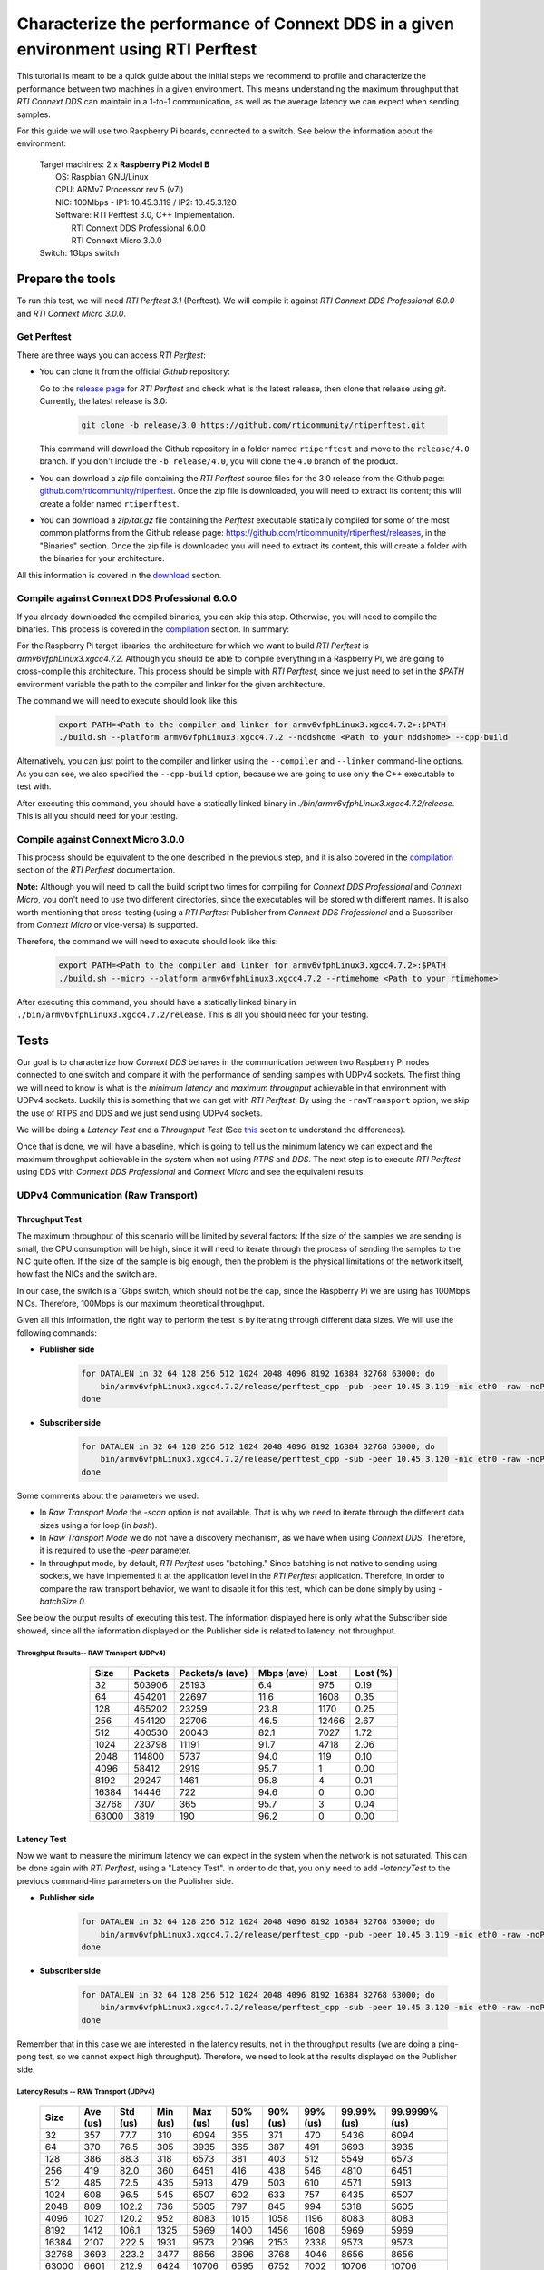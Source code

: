 Characterize the performance of Connext DDS in a given environment using RTI Perftest
=====================================================================================

This tutorial is meant to be a quick guide about the initial steps we recommend to profile and
characterize the performance between two machines in a given environment. This means understanding the maximum
throughput that *RTI Connext DDS* can maintain in a 1-to-1 communication, as well as the average latency we
can expect when sending samples.

For this guide we will use two Raspberry Pi boards, connected to a switch. See below the
information about the environment:

   | Target machines: 2 x **Raspberry Pi 2 Model B**
   |                  OS: Raspbian GNU/Linux
   |                  CPU: ARMv7 Processor rev 5 (v7l)
   |                  NIC: 100Mbps - IP1: 10.45.3.119 / IP2: 10.45.3.120
   |                  Software: RTI Perftest 3.0, C++ Implementation.
   |                            RTI Connext DDS Professional 6.0.0
   |                            RTI Connext Micro 3.0.0
   | Switch: 1Gbps switch

Prepare the tools
~~~~~~~~~~~~~~~~~

To run this test, we will need *RTI Perftest 3.1* (Perftest). We will compile it against
*RTI Connext DDS Professional 6.0.0* and *RTI Connext Micro 3.0.0*.

Get Perftest
^^^^^^^^^^^^

There are three ways you can access *RTI Perftest*:

-  You can clone it from the official *Github* repository:

   Go to the `release page <https://github.com/rticommunity/rtiperftest/releases>`_ for *RTI Perftest* and
   check what is the latest release, then clone that release using `git`. Currently, the latest release is 3.0:

    .. code::

        git clone -b release/3.0 https://github.com/rticommunity/rtiperftest.git

   This command will download the Github repository in a folder named
   ``rtiperftest`` and move to the ``release/4.0`` branch.
   If you don't include the ``-b release/4.0``, you will clone the ``4.0`` branch
   of the product.

-  You can download a `zip` file containing the *RTI Perftest* source files for the 3.0 release from
   the Github page:
   `github.com/rticommunity/rtiperftest <https://github.com/rticommunity/rtiperftest>`__.
   Once the zip file is downloaded, you will need to extract its content;
   this will create a folder named ``rtiperftest``.

-  You can download a `zip/tar.gz` file containing the *Perftest* executable statically
   compiled for some of the most common platforms from the Github release page:
   `https://github.com/rticommunity/rtiperftest/releases <https://github.com/rticommunity/rtiperftest/releases>`__,
   in the "Binaries" section. Once the zip file is downloaded you will need to extract its content, this will
   create a folder with the binaries for your architecture.

All this information is covered in the `download <https://github.com/rticommunity/rtiperftest/blob/release/3.0/srcDoc/download.rst>`__
section.

Compile against Connext DDS Professional 6.0.0
^^^^^^^^^^^^^^^^^^^^^^^^^^^^^^^^^^^^^^^^^^^^^^^

If you already downloaded the compiled binaries, you can skip this step. Otherwise, you will need to compile the
binaries. This process is covered in the `compilation <https://github.com/rticommunity/rtiperftest/blob/release/3.0/srcDoc/compilation.rst>`__
section. In summary:

For the Raspberry Pi target libraries, the architecture for which we want to build *RTI Perftest* is `armv6vfphLinux3.xgcc4.7.2`. 
Although you should be able to compile everything in a Raspberry Pi, we are going to cross-compile this architecture.
This process should be simple with *RTI Perftest*, since we just need
to set in the `$PATH` environment variable the path to the compiler and linker for the given architecture. 

The command we will need to execute should look like this:

    .. code::

        export PATH=<Path to the compiler and linker for armv6vfphLinux3.xgcc4.7.2>:$PATH
        ./build.sh --platform armv6vfphLinux3.xgcc4.7.2 --nddshome <Path to your nddshome> --cpp-build

Alternatively, you can just point to the compiler and linker using the ``--compiler`` and ``--linker``
command-line options. As you can see, we also specified the ``--cpp-build`` option,
because we are going to use only the C++ executable to test with.

After executing this command, you should have a statically linked binary in `./bin/armv6vfphLinux3.xgcc4.7.2/release`.
This is all you should need for your testing.

Compile against Connext Micro 3.0.0
^^^^^^^^^^^^^^^^^^^^^^^^^^^^^^^^^^^

This process should be equivalent to the one described in the previous step, and it is also covered
in the `compilation <https://github.com/rticommunity/rtiperftest/blob/release/3.0/srcDoc/compilation.rst>`__
section of the *RTI Perftest* documentation.

**Note:** Although you will need to call the build script two times for compiling for *Connext DDS Professional*
and *Connext Micro*, you don't need to use two different directories, since the executables will be stored
with different names. It is also worth mentioning that cross-testing (using a *RTI Perftest* Publisher from *Connext DDS Professional*
and a Subscriber from *Connext Micro* or vice-versa) is supported.

Therefore, the command we will need to execute should look like this:

    .. code::

        export PATH=<Path to the compiler and linker for armv6vfphLinux3.xgcc4.7.2>:$PATH
        ./build.sh --micro --platform armv6vfphLinux3.xgcc4.7.2 --rtimehome <Path to your rtimehome>

After executing this command, you should have a statically linked binary in ``./bin/armv6vfphLinux3.xgcc4.7.2/release``.
This is all you should need for your testing.

Tests
~~~~~

Our goal is to characterize how *Connext DDS* behaves in the communication between two Raspberry Pi nodes connected
to one switch and compare it with the performance of sending samples with UDPv4 sockets.
The first thing we will need to know is what is the *minimum latency* and *maximum throughput*
achievable in that environment with UDPv4 sockets. Luckily this is something that we can get with *RTI Perftest*:
By using the ``-rawTransport`` option, we skip the use of RTPS and DDS and we just send using UDPv4 sockets.

We will be doing a *Latency Test* and a *Throughput Test* (See
`this <https://github.com/rticommunity/rtiperftest/blob/release/3.0/srcDoc/introduction.rst#latency-test-vs-throughput-test>`__ section to understand the
differences).

Once that is done, we will have a baseline, which is going to tell us the minimum latency we can expect
and the maximum throughput achievable in the system when not using *RTPS* and *DDS*. The next step
is to execute *RTI Perftest* using DDS with *Connext DDS Professional* and *Connext Micro* and see the equivalent results.

UDPv4 Communication (Raw Transport)
^^^^^^^^^^^^^^^^^^^^^^^^^^^^^^^^^^^

Throughput Test
---------------

The maximum throughput of this scenario will be limited by several factors: If the size of the samples we
are sending is small, the CPU consumption will be high, since it will need to iterate through the process
of sending the samples to the NIC quite often. If the size of the sample is big enough, then the problem
is the physical limitations of the network itself, how fast the NICs and the switch are.

In our case, the switch is a 1Gbps switch, which should not be the cap, since the Raspberry Pi 
we are using has 100Mbps NICs. Therefore, 100Mbps is our maximum theoretical throughput.

Given all this information, the right way to perform the test is by iterating through different data sizes. We
will use the following commands:

* **Publisher side**

    .. code::

        for DATALEN in 32 64 128 256 512 1024 2048 4096 8192 16384 32768 63000; do
            bin/armv6vfphLinux3.xgcc4.7.2/release/perftest_cpp -pub -peer 10.45.3.119 -nic eth0 -raw -noPrint -exec 20 -datalen $DATALEN -batchSize 0;
        done

* **Subscriber side**

    .. code::

        for DATALEN in 32 64 128 256 512 1024 2048 4096 8192 16384 32768 63000; do
            bin/armv6vfphLinux3.xgcc4.7.2/release/perftest_cpp -sub -peer 10.45.3.120 -nic eth0 -raw -noPrint -datalen $DATALEN;
        done

Some comments about the parameters we used:

* In `Raw Transport Mode` the `-scan` option is not available. That is why we need to iterate through
  the different data sizes using a for loop (in `bash`).

* In `Raw Transport Mode` we do not have a discovery mechanism, as we have when
  using *Connext DDS*. Therefore, it is required to use the `-peer` parameter.

* In throughput mode, by default, *RTI Perftest* uses "batching." Since batching is not
  native to sending using sockets, we have implemented it at the application level
  in the *RTI Perftest* application. Therefore, in order to compare the raw transport behavior,
  we want to disable it for this test, which can be done simply by using `-batchSize 0`.

See below the output results of executing this test. The information displayed here is
only what the Subscriber side showed, since all the information displayed on the Publisher
side is related to latency, not throughput.

Throughput Results-- RAW Transport (UDPv4)
::::::::::::::::::::::::::::::::::::::::::

    .. csv-table::
        :align: center
        :header-rows: 1

        "Size", "Packets", "Packets/s (ave)", "Mbps (ave)", "Lost", "Lost (%)"
        32, 503906, 25193, 6.4, 975, 0.19
        64,454201,22697,11.6,1608,0.35
        128,465202,23259,23.8,1170,0.25
        256,454120,22706,46.5,12466,2.67
        512,400530,20043,82.1,7027,1.72
        1024,223798,11191,91.7,4718,2.06
        2048,114800,5737,94.0,119,0.10
        4096,58412,2919,95.7,1,0.00
        8192,29247,1461,95.8,4,0.01
        16384,14446,722,94.6,0,0.00
        32768,7307,365,95.7,3,0.04
        63000,3819,190,96.2,0,0.00

Latency Test
------------

Now we want to measure the minimum latency we can expect in the system when the network
is not saturated. This can be done again with *RTI Perftest*, using a "Latency Test". In order
to do that, you only need to add `-latencyTest` to the previous command-line parameters on the
Publisher side.

* **Publisher side**

    .. code::

        for DATALEN in 32 64 128 256 512 1024 2048 4096 8192 16384 32768 63000; do
            bin/armv6vfphLinux3.xgcc4.7.2/release/perftest_cpp -pub -peer 10.45.3.119 -nic eth0 -raw -noPrint -exec 20 -datalen $DATALEN -latencyTest;
        done

* **Subscriber side**

    .. code::

        for DATALEN in 32 64 128 256 512 1024 2048 4096 8192 16384 32768 63000; do
            bin/armv6vfphLinux3.xgcc4.7.2/release/perftest_cpp -sub -peer 10.45.3.120 -nic eth0 -raw -noPrint -datalen $DATALEN;
        done

Remember that in this case we are interested in the latency results, not in the
throughput results (we are doing a ping-pong test, so we cannot expect high throughput).
Therefore, we need to look at the results displayed on the Publisher side.

Latency Results -- RAW Transport (UDPv4)
::::::::::::::::::::::::::::::::::::::::

    .. csv-table::
        :align: center
        :header-rows: 1

        "Size", "Ave (us)", "Std (us)", "Min (us)", "Max (us)", "50% (us)", "90% (us)", "99% (us)", "99.99% (us)", "99.9999% (us)"
        32,357,77.7,310,6094,355,371,470,5436,6094
        64,370,76.5,305,3935,365,387,491,3693,3935
        128,386,88.3,318,6573,381,403,512,5549,6573
        256,419,82.0,360,6451,416,438,546,4810,6451
        512,485,72.5,435,5913,479,503,610,4571,5913
        1024,608,96.5,545,6507,602,633,757,6435,6507
        2048,809,102.2,736,5605,797,845,994,5318,5605
        4096,1027,120.2,952,8083,1015,1058,1196,8083,8083
        8192,1412,106.1,1325,5969,1400,1456,1608,5969,5969
        16384,2107,222.5,1931,9573,2096,2153,2338,9573,9573
        32768,3693,223.2,3477,8656,3696,3768,4046,8656,8656
        63000,6601,212.9,6424,10706,6595,6752,7002,10706,10706

Connext DDS Professional (UDPv4)
^^^^^^^^^^^^^^^^^^^^^^^^^^^^^^^^

Throughput Test
---------------

The idea is the same as we did in the Latency Test: get the maximum throughput we can
achieve, but this time we will use our middleware to test with (*Connext DDS Professional* 6.0.0)

The command-line parameters are going to be quite similar:

* **Publisher side**

    .. code::

        bin/armv6vfphLinux3.xgcc4.7.2/release/perftest_cpp -pub -nic eth0 -noPrint -exec 20 -scan -batchSize 0

* **Subscriber side**

    .. code::

        bin/armv6vfphLinux3.xgcc4.7.2/release/perftest_cpp -sub -nic eth0 -noPrint;

Notice that now we removed the `-raw` parameter, and that we do not need the *for loop* anymore, since
*RTI Perftest* for *Connext DDS* supports the use of the `-scan` parameter. Also notice that we are using
`-batchSize 0`. We will also test later using batching. Lastly, we also removed the `-peer` parameter, 
because *Connext DDS* uses multicast by default for the discovery phase, so there is no need to specify
where the counterpart application is.

Since we are using *Connext DDS*, *RTI Perftest* will choose some *QoS* settings. The best way
to understand what is being used is by looking at the initial summary that *RTI Perftest* shows:

    .. code::

        RTI Perftest 3.0.0 06ff338 (RTI Connext DDS 6.0.0)

        Mode: THROUGHPUT TEST
            (Use "-latencyTest" for Latency Mode)

        Perftest Configuration:
            Reliability: Reliable
            Keyed: No
            Publisher ID: 0
            Latency count: 1 latency sample every 10000 samples
            Data Size: 32, 64, 128, 256, 512, 1024, 2048, 4096, 8192, 16384, 32768, 63000
            (Set the data size on the subscriber to the maximum data size to achieve best performance)
            Batching: No (Use "-batchSize" to setup batching)
            Publication Rate: Unlimited (Not set)
            Execution time: 20 seconds
            Receive using: Listeners
            Domain: 1
            Dynamic Data: No
            FlatData: No
            Zero Copy: No
            Asynchronous Publishing: No
            XML File: perftest_qos_profiles.xml

        Transport Configuration:
            Kind: UDPv4
            Nic: eth0
            Use Multicast: False

See below the output results of executing this test. Again, the information displayed here is
only what the subscriber side showed.

Throughput Results -- Connext DDS Professional (UDPv4) -- No batching
:::::::::::::::::::::::::::::::::::::::::::::::::::::::::::::::::::::

    .. csv-table::
        :align: center
        :header-rows: 1

        "Size", "Packets", "Packets/s (ave)", "Mbps (ave)", "Lost", "Lost (%)"
        32,140000,7100,1.8,0,0.00
        64,140000,6719,3.4,0,0.00
        128,140000,6680,6.8,0,0.00
        256,140000,6632,13.6,0,0.00
        512,110000,5663,23.2,0,0.00
        1024,110000,5383,44.1,0,0.00
        2048,100000,4810,78.8,0,0.00
        4096,60000,2690,88.2,0,0.00
        8192,30000,1445,94.7,0,0.00
        16384,20000,720,94.4,0,0.00
        32768,10000,364,95.6,0,0.00
        63000,10000,190,96.0,0,0.00

We will discuss the results later, but in *Connext DDS Professional* we have a very
interesting feature worth mentioning: *batching*.
By using this feature we will be able to send more efficiently by sending several
data samples as part of the same packet, thereby improving our
maximum throughput. The cost, however, will be the latency of the packets.

The following results were taken by using *RTI Perftest*'s default batching size: `8192` bytes:

Throughput Results -- Connext DDS Professional (UDPv4) -- Batching (8192 Bytes)
:::::::::::::::::::::::::::::::::::::::::::::::::::::::::::::::::::::::::::::::

    .. csv-table::
        :align: center
        :header-rows: 1

        "Size", "Packets", "Packets/s (ave)", "Mbps (ave)", "Lost", "Lost (%)"
        32,1990000,102062,26.1,0,0.00
        64,1660000,84590,43.3,0,0.00
        128,1540000,78193,80.1,0,0.00
        256,810000,40818,83.6,0,0.00
        512,430000,21257,87.1,0,0.00
        1024,220000,11200,91.8,0,0.00
        2048,110000,5568,91.2,0,0.00
        4096,60000,2837,93.0,0,0.00
        8192,30000,1416,92.8,0,0.00
        16384,20000,719,94.4,0,0.00
        32768,10000,364,95.6,0,0.00
        63000,10000,190,95.9,0,0.00

You might see already how by using batching, we can highly improve the throughput
achieved for small data samples. See :ref:`section-perf_valid_results` for a deeper analysis.

Latency Test
------------

We continue doing a latency test, under the same precepts we followed when testing with
the `-rawTransport` option:

* **Publisher side**

    .. code::

        bin/armv6vfphLinux3.xgcc4.7.2/release/perftest_cpp -pub -nic eth0 -noPrint -exec 20 -scan -latencyTest

* **Subscriber side**

    .. code::

        bin/armv6vfphLinux3.xgcc4.7.2/release/perftest_cpp -sub -nic eth0 -noPrint;

The *QoS* settings picked by *RTI Perftest* are the following:

    .. code::

        RTI Perftest 3.0.0 06ff338 (RTI Connext DDS 6.0.0)

        Mode: LATENCY TEST (Ping-Pong test)

        Perftest Configuration:
            Reliability: Reliable
            Keyed: No
            Publisher ID: 0
            Latency count: 1 latency sample every 1 samples
            Data Size: 32, 64, 128, 256, 512, 1024, 2048, 4096, 8192, 16384, 32768, 63000
            (Set the data size on the subscriber to the maximum data size to achieve best performance)
            Batching: No (Use "-batchSize" to setup batching)
            Publication Rate: Unlimited (Not set)
            Execution time: 20 seconds
            Receive using: Listeners
            Domain: 1
            Dynamic Data: No
            FlatData: No
            Zero Copy: No
            Asynchronous Publishing: No
            XML File: perftest_qos_profiles.xml

        Transport Configuration:
            Kind: UDPv4
            Nic: eth0
            Use Multicast: False

And these are the results (taken from the publisher side):

Latency Results -- Connext DDS Professional (UDPv4)
:::::::::::::::::::::::::::::::::::::::::::::::::::

    .. csv-table::
        :align: center
        :header-rows: 1

        "Size", "Ave (us)", "Std (us)", "Min (us)", "Max (us)", "50% (us)", "90% (us)", "99% (us)", "99.99% (us)", "99.9999% (us)"
        32,632,140.2,480,6999,620,726,939,6985,6999
        64,633,131.7,480,7571,623,739,952,4615,7571
        128,670,128.5,497,6541,656,753,961,5355,6541
        256,709,139.0,542,6941,692,803,1037,5863,6941
        512,796,172.9,604,7244,777,884,1148,6338,7244
        1024,926,109.0,784,4626,907,1001,1214,3993,4626
        2048,1172,184.3,1013,8003,1149,1258,1529,8003,8003
        4096,1395,145.4,1172,6768,1377,1480,1736,6768,6768
        8192,1736,198.8,1497,8689,1707,1863,2141,8689,8689
        16384,2500,212.8,2279,8992,2465,2615,2940,8992,8992
        32768,4172,214.6,3877,10726,4160,4315,4577,10726,10726
        63000,7073,214.1,6772,9722,7041,7260,7694,9722,9722


Connext Micro 3.0.0 (UDPv4)
^^^^^^^^^^^^^^^^^^^^^^^^^^^

We will now repeat the same tests we did for *Connext DDS Professional* but for
*Connext Micro*.

Throughput Test
---------------

* **Publisher side**

    .. code::

        bin/armv6vfphLinux3.xgcc4.7.2/release/perftest_cpp_micro -pub -nic eth0 -noPrint -exec 20 -scan

* **Subscriber side**

    .. code::

        bin/armv6vfphLinux3.xgcc4.7.2/release/perftest_cpp_micro -sub -nic eth0 -noPrint;

Note that we don't use the `-batchSize` option, because this option is not yet available
in *Connext Micro* 3.0.0.

The initial summary *RTI Perftest* shows is the following:

    .. code::

        RTI Perftest 3.0.0 (RTI Connext Micro 3.0.0)

        Mode: THROUGHPUT TEST
            (Use "-latencyTest" for Latency Mode)

        Perftest Configuration:
            Reliability: Reliable
            Keyed: No
            Publisher ID: 0
            Latency count: 1 latency sample every 10000 samples
            Data Size: 32, 64, 128, 256, 512, 1024, 2048, 4096, 8192, 16384, 32768, 63000
            (Set the data size on the subscriber to the maximum data size to achieve best performance)
            Publication Rate: Unlimited (Not set)
            Execution time: 20 seconds
            Receive using: Listeners
            Domain: 1

        Transport Configuration:
            Kind: UDPv4
            Nic: eth0
            Use Multicast: False

See below the output results of executing this test. Again, the information displayed here is
only what the subscriber side showed.

Throughput Results -- Connext Micro (UDPv4)
:::::::::::::::::::::::::::::::::::::::::::

    .. csv-table::
        :align: center
        :header-rows: 1

        "Size", "Packets", "Packets/s (ave)", "Mbps (ave)", "Lost", "Lost (%)"
        32,174555,8725,2.2,0,0.00
        64,161835,8091,4.1,0,0.00
        128,151267,7561,7.7,0,0.00
        256,152305,7615,15.6,0,0.00
        512,147956,7397,30.3,0,0.00
        1024,147902,7393,60.6,0,0.00
        2048,99530,4975,81.5,0,0.00
        4096,57451,2870,94.1,0,0.00
        8196,28964,1447,94.9,0,0.00
        16384,14435,721,94.5,0,0.00
        32768,7295,364,95.6,0,0.00
        63000,3812,190,96.0,0,0.00

Latency Test
------------

* **Publisher side**

    .. code::

        bin/armv6vfphLinux3.xgcc4.7.2/release/perftest_cpp_micro -pub -nic eth0 -noPrint -exec 20 -scan -latencyTest

* **Subscriber side**

    .. code::

        bin/armv6vfphLinux3.xgcc4.7.2/release/perftest_cpp_micro -sub -nic eth0 -noPrint;

The initial summary *RTI Perftest* shows is the following:

    .. code::

        RTI Perftest 3.0.0 (RTI Connext Micro 3.0.0)

        Mode: LATENCY TEST (Ping-Pong test)

        Perftest Configuration:
            Reliability: Reliable
            Keyed: No
            Publisher ID: 0
            Latency count: 1 latency sample every 1 samples
            Data Size: 32, 64, 128, 256, 512, 1024, 2048, 4096, 8192, 16384, 32768, 63000
            (Set the data size on the subscriber to the maximum data size to achieve best performance)
            Publication Rate: Unlimited (Not set)
            Execution time: 20 seconds
            Receive using: Listeners
            Domain: 1

        Transport Configuration:
            Kind: UDPv4
            Nic: eth0
            Use Multicast: False

And these are the results (taken from the Publisher side):

Latency Results -- Connext Micro (UDPv4)
::::::::::::::::::::::::::::::::::::::::

    .. csv-table::
        :align: center
        :header-rows: 1

        "Size", "Ave (us)", "Std (us)", "Min (us)", "Max (us)", "50% (us)", "90% (us)", "99% (us)", "99.99% (us)", "99.9999% (us)"
        32,560,158.9,361,6121,551,652,838,6070,6121
        64,572,139.4,382,7642,567,665,861,5958,7642
        128,609,135.6,431,5897,600,687,869,5716,5897
        256,670,115.0,489,5394,660,749,936,5224,5394
        512,725,130.1,551,6414,716,799,1002,5175,6414
        1024,868,366.8,676,36814,851,938,1133,6913,36814
        2048,1095,162.8,879,6341,1088,1177,1433,6341,6341
        4096,1309,453.6,1083,38591,1292,1379,1643,38591,38591
        8192,1666,167.7,1349,6790,1651,1769,2032,6790,6790
        16384,2416,628.4,2146,39850,2396,2516,2844,39850,39850
        32768,4046,246.8,3732,8894,4042,4161,4594,8894,8894
        63000,6909,176.8,6564,9529,6896,7102,7368,9529,9529


.. _section-perf_valid_results:

Understanding the Results
^^^^^^^^^^^^^^^^^^^^^^^^^

Lets go first with the throughput results and plot all the different tests together:

.. image:: performance_validation_files/Throughput_lineal.svg

The first thing we see is that at 5KB we are already close to saturating the
network in all cases, which is something really good to see, but let's focus
on the behavior for smaller samples. Let's plot the same results with a
logarithmic scale:

.. image:: performance_validation_files/Throughput_log.svg

Now we can extract more information about the graphs:

1. If we take out the test where we make use of *batching* we can see that using
   Raw Transport (plain sockets) gives us the best performance.

2. *Connext DDS Professional* and *Connext Micro* behave similarly,
   with *Connext Micro* performing slightly faster.

3. The use of *batching* really makes a difference for small samples sizes.

4. After 5KB, we see that all the tests are able to reach more than 95%
   network utilization, which is the maximum bandwidth supported by the NICs.

Given what we state in 1, you might wonder why aren't we using plain sockets for our communications,
why do we use a middleware for this? Remember
that when testing with *Plain Sockets*, we had nothing: We didn't have a discovery
mechanism (we had to specify the peers by hand), we didn't have reliability, and samples
would not get repaired when lost. In fact, we didn't have any QoS setting at all.

By using *Connext DDS*, you are adding a discovery mechanism, a reliability mechanism,
the option of tuning the QoS settings of the system, etc. Lastly, remember what we
stated in 3 and 4: The advantage of *Plain Sockets* is only noticeable when the data length
is quite small, and even in those cases, by using certain features, *Connext DDS* can
keep up, or even improve, the performance provided by Raw Sockets.

Another important point is if we choose *Connext Micro* instead of
*Connext DDS Professional* based on the performance you want to achieve. Although *Connext Micro*  
will achieve better performance for simple scenarios like the
one given in this tutorial, *Connext DDS Professional* offers more features than *Connext Micro* (like batching or
*ContentFilteredTopics*). On the other hand, *Connext Micro* is ideal for running in resource-constrained devices where *Connext DDS Professional* may not fit.

Let's continue now by plotting the latency results (we will plot the linear and logarithmic
scale graphs):

.. image:: performance_validation_files/Latency_lineal.svg

.. image:: performance_validation_files/Latency_log.svg

As we saw with the throughput test, *Connext DDS Professional* and *Connext Micro*
have pretty similar performance results, the latter being slightly better (mainly
because the code complexity is smaller).

It is also interesting to note that the difference in terms of microseconds
between Raw Sockets, *Connext DDS Professional*, and *Connext Micro* remains
constant across the different data sizes. The reason is that the
difference in time is due to the extra logic we use to send and receive (send and
receive queues, etc.); however, that extra logic is independent of the data size.

Based on these tests, we learned useful information about the use of *Connext DDS*
in this environment: We know now the maximum throughput that the system can accept,
so we can design our system to never cross that line. We also got the minimum latency
we can expect to have, which is going to help us determine if the system will be able
to meet the deadlines of the different data flows.
